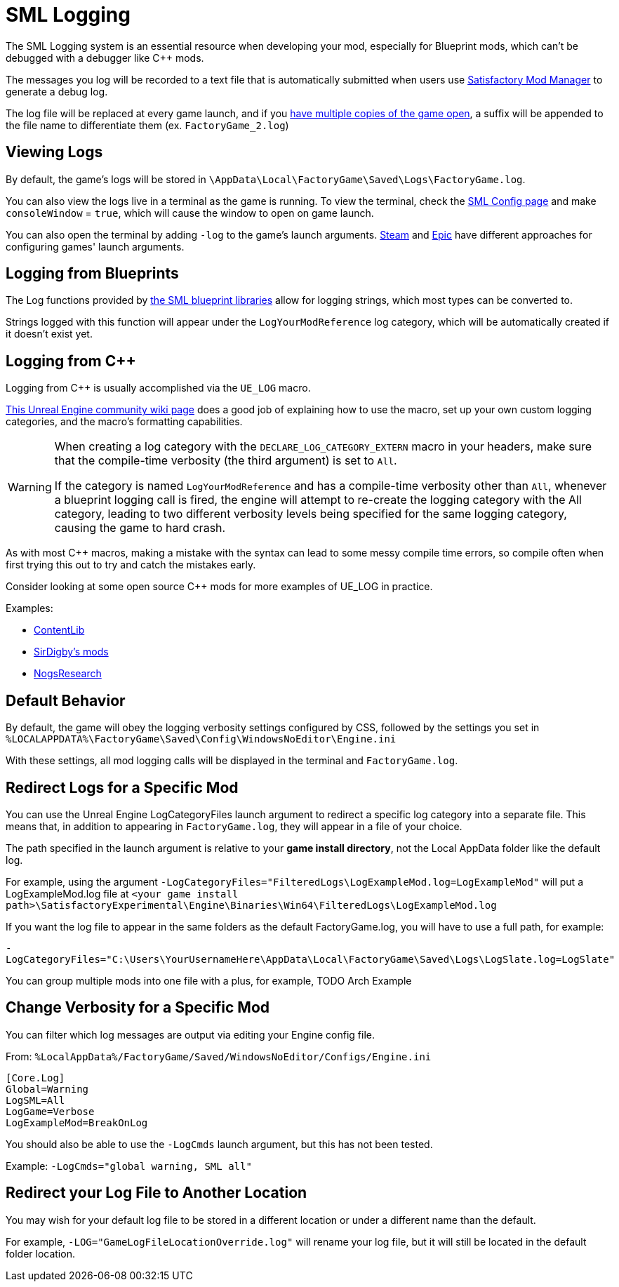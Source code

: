 = SML Logging

The SML Logging system is an essential resource when developing your mod,
especially for Blueprint mods, which can't be debugged with a debugger like {cpp} mods.

The messages you log will be recorded to a text file
that is automatically submitted when users use
xref:index.adoc#_satisfactory_mod_manager_aka_smm[Satisfactory Mod Manager] to generate a debug log.

The log file will be replaced at every game launch,
and if you xref:Development/TestingResources.adoc#_multiplayer_testing[have multiple copies of the game open],
a suffix will be appended to the file name to differentiate them (ex. `FactoryGame_2.log`)

== Viewing Logs

By default, the game's logs will be stored in
`\AppData\Local\FactoryGame\Saved\Logs\FactoryGame.log`.

You can also view the logs live in a terminal as the game is running.
To view the terminal, check the xref:SMLConfiguration.adoc#_sml_configuration_options[SML Config page]
and make `consoleWindow` = `true`, which will cause the window to open on game launch.

You can also open the terminal by adding `-log` to the game's launch arguments.
https://help.steampowered.com/en/faqs/view/7d01-d2dd-d75e-2955[Steam] 
and 
https://www.pcgamingwiki.com/wiki/Glossary:Command_line_arguments#Epic_Games_Store[Epic]
have different approaches for configuring games' launch arguments.

== Logging from Blueprints

The Log functions provided by
xref:Development/ModLoader/BlueprintInterface.adoc#_logging[the SML blueprint libraries]
allow for logging strings, which most types can be converted to.

Strings logged with this function will appear under the `LogYourModReference` log category,
which will be automatically created if it doesn't exist yet.

== Logging from {cpp}

Logging from {cpp} is usually accomplished via the `UE_LOG` macro.

https://unrealcommunity.wiki/logging-lgpidy6i[This Unreal Engine community wiki page]
does a good job of explaining how to use the macro,
set up your own custom logging categories,
and the macro's formatting capabilities.

[WARNING]
====
When creating a log category with the `DECLARE_LOG_CATEGORY_EXTERN` macro in your headers,
make sure that the compile-time verbosity (the third argument) is set to `All`.

If the category is named `LogYourModReference` and has a compile-time verbosity other than `All`,
whenever a blueprint logging call is fired, the engine will attempt to re-create the logging category with the All category,
leading to two different verbosity levels being specified for the same logging category,
causing the game to hard crash.
====

As with most {cpp} macros,
making a mistake with the syntax can lead to some messy compile time errors,
so compile often when first trying this out to try and catch the mistakes early.

Consider looking at some open source {cpp} mods for more examples of UE_LOG in practice.

Examples:

- https://github.com/Nogg-aholic/ContentLib/tree/master/Source/ContentLib/Private[ContentLib]
- https://github.com/mklierman/SatisfactoryMods[SirDigby's mods]
- https://github.com/Nogg-aholic/NogsResearch/tree/main/Source/NogsResearch/Private[NogsResearch]

== Default Behavior

By default, the game will obey the logging verbosity settings configured by CSS,
followed by the settings you set in
`%LOCALAPPDATA%\FactoryGame\Saved\Config\WindowsNoEditor\Engine.ini`

With these settings, all mod logging calls will be displayed in the terminal and `FactoryGame.log`.

== Redirect Logs for a Specific Mod

You can use the Unreal Engine LogCategoryFiles launch argument to redirect a specific log category into a separate file.
This means that, in addition to appearing in `FactoryGame.log`,
they will appear in a file of your choice.

The path specified in the launch argument is relative to your **game install directory**,
not the Local AppData folder like the default log.

For example, using the argument
`-LogCategoryFiles="FilteredLogs\LogExampleMod.log=LogExampleMod"`
will put a LogExampleMod.log file at
`<your game install path>\SatisfactoryExperimental\Engine\Binaries\Win64\FilteredLogs\LogExampleMod.log`

If you want the log file to appear in the same folders as the default FactoryGame.log,
you will have to use a full path, for example:

`-LogCategoryFiles="C:\Users\YourUsernameHere\AppData\Local\FactoryGame\Saved\Logs\LogSlate.log=LogSlate"`

You can group multiple mods into one file with a plus,
for example, TODO Arch Example

== Change Verbosity for a Specific Mod

You can filter which log messages are output via editing your Engine config file.

From: `%LocalAppData%/FactoryGame/Saved/WindowsNoEditor/Configs/Engine.ini`

```ini
[Core.Log]
Global=Warning
LogSML=All
LogGame=Verbose
LogExampleMod=BreakOnLog
```

You should also be able to use the `-LogCmds` launch argument,
but this has not been tested.

Example:
`-LogCmds="global warning, SML all"`

== Redirect your Log File to Another Location

You may wish for your default log file to be stored in a different location
or under a different name than the default.

For example, `-LOG="GameLogFileLocationOverride.log"` will rename your log file,
but it will still be located in the default folder location.
